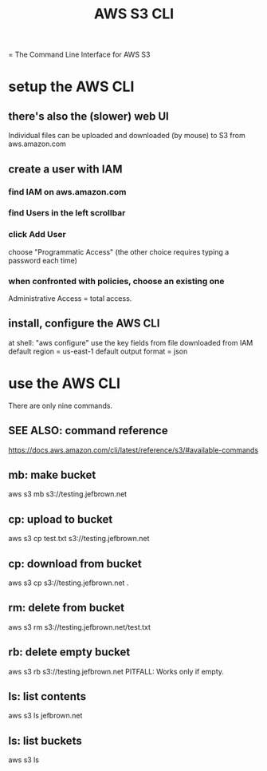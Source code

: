 #+title: AWS S3 CLI
= The Command Line Interface for AWS S3
* setup the AWS CLI
** there's also the (slower) web UI
   Individual files can be uploaded and downloaded (by mouse)
   to S3 from aws.amazon.com
** create a user with IAM
*** find IAM on aws.amazon.com
*** find Users in the left scrollbar
*** click Add User
    choose "Programmatic Access"
    (the other choice requires typing a password each time)
*** when confronted with policies, choose an existing one
    Administrative Access = total access.
** install, configure the AWS CLI
 at shell: "aws configure"
 use the key fields from file downloaded from IAM
 default region = us-east-1
 default output format = json
* use the AWS CLI
  There are only nine commands.
** SEE ALSO: command reference
   https://docs.aws.amazon.com/cli/latest/reference/s3/#available-commands
** mb: make bucket
   aws s3 mb s3://testing.jefbrown.net
** cp: upload to bucket
   aws s3 cp test.txt s3://testing.jefbrown.net
** cp: download from bucket
   aws s3 cp s3://testing.jefbrown.net .
** rm: delete from bucket
   aws s3 rm s3://testing.jefbrown.net/test.txt
** rb: delete empty bucket
   aws s3 rb s3://testing.jefbrown.net
   PITFALL: Works only if empty.
** ls: list contents
   aws s3 ls jefbrown.net
** ls: list buckets
   aws s3 ls
